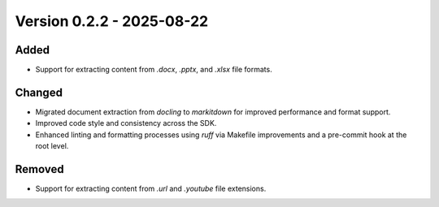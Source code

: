 Version 0.2.2 - 2025-08-22
===========================


Added
-----

- Support for extracting content from `.docx`, `.pptx`, and `.xlsx` file formats.

Changed
-------

- Migrated document extraction from `docling` to `markitdown` for improved performance and format support.
- Improved code style and consistency across the SDK.
- Enhanced linting and formatting processes using `ruff` via Makefile improvements and a pre-commit hook at the root level.

Removed
-------

- Support for extracting content from `.url` and `.youtube` file extensions.
